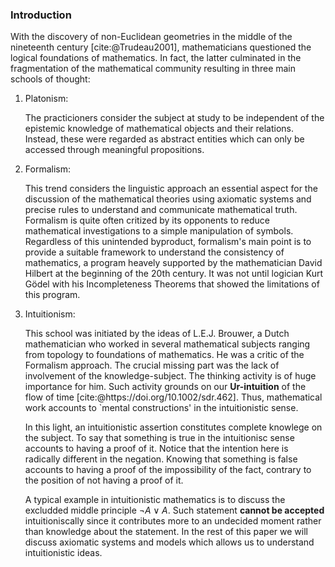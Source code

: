 *** Introduction

With the discovery of non-Euclidean geometries
in the middle of the nineteenth century [cite:@Trudeau2001],
mathematicians questioned
the logical foundations of mathematics.
In fact, the latter culminated in the 
fragmentation of the mathematical community 
resulting in three main schools
of thought:

**** Platonism:
The practicioners
consider the subject at study to be
independent of the epistemic knowledge
of mathematical objects 
and their relations. Instead, these were
regarded as abstract
entities which can only be accessed
through meaningful propositions.

**** Formalism:
This trend considers
the linguistic approach an essential
aspect for the discussion of the mathematical
theories using axiomatic systems and
precise rules to understand and communicate
mathematical truth. Formalism is quite often 
critized by its opponents to reduce mathematical investigations
to a simple manipulation of symbols. Regardless
of this unintended byproduct, formalism's
main point is to provide a suitable 
framework to understand the consistency
of mathematics, a program heavely supported
by the mathematician David Hilbert at the beginning of 
the 20th century.
It was not until logician Kurt Gödel with his 
Incompleteness Theorems that showed the limitations
of this program.

**** Intuitionism:
This school was initiated
by the ideas of L.E.J. Brouwer, a Dutch
mathematician who worked in several
mathematical subjects ranging from topology
to foundations of mathematics. 
He was a critic of the Formalism approach. 
The crucial missing part was the lack of 
involvement of the knowledge-subject.
The thinking activity is of huge
importance for him. Such activity grounds
on our *Ur-intuition* of the flow
of time [cite:@https://doi.org/10.1002/sdr.462].
Thus, mathematical work accounts to `mental 
constructions' in the intuitionistic sense.

In this light, an intuitionistic assertion
constitutes complete knowlege on the subject.
To say that something is true in the intuitionisc
sense accounts to having a proof of it. Notice
that the intention here is radically different
in the negation. Knowing that something
is false accounts to having a proof of the 
impossibility of the fact, contrary to the
position of not having a proof of it.

A typical example in intuitionistic mathematics
is to discuss the excludded middle principle 
$\neg A \lor A$. 
Such statement *cannot be accepted*
intuitioniscally since it contributes more
to an undecided moment rather 
than knowledge about the statement.
In the rest of this paper we will discuss
axiomatic systems and models which allows
us to understand intuitionistic ideas.
